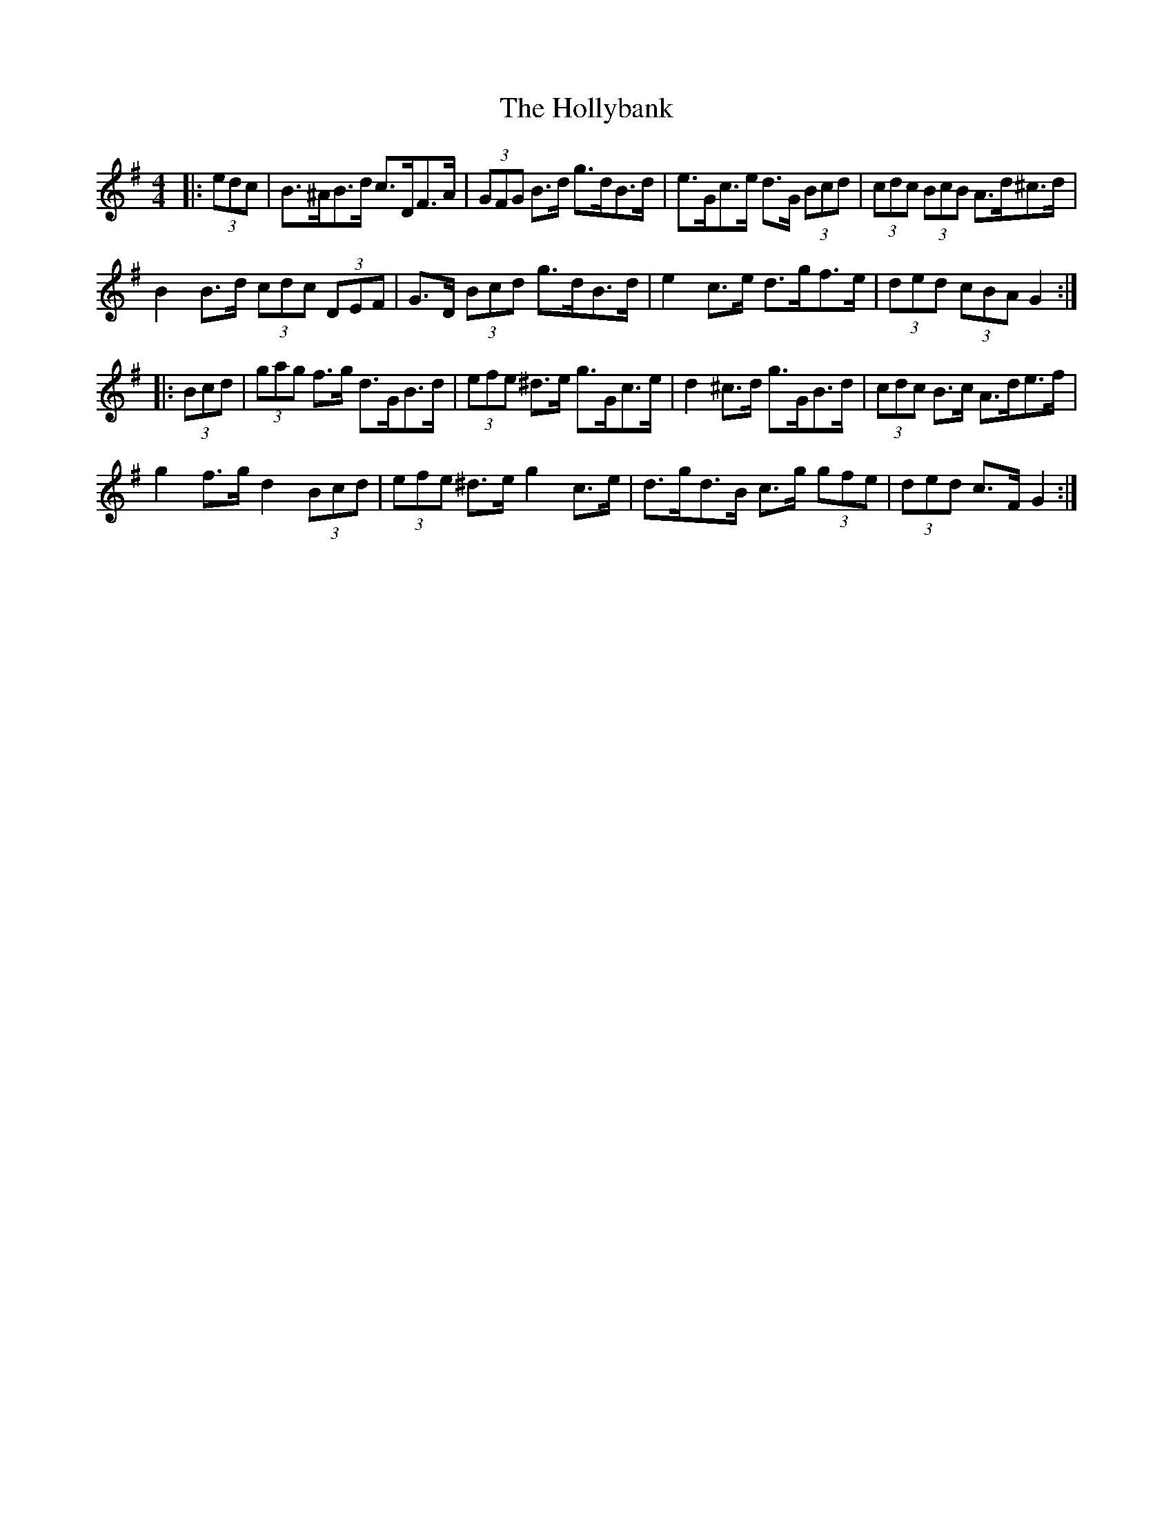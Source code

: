X: 17686
T: Hollybank, The
R: hornpipe
M: 4/4
K: Gmajor
|:(3edc|B>^AB>d c>DF>A|(3GFG B>d g>dB>d|e>Gc>e d>G (3Bcd|(3cdc (3BcB A>d^c>d|
B2 B>d (3cdc (3DEF|G>D (3Bcd g>dB>d|e2 c>e d>gf>e|(3ded (3cBA G2:|
|:(3Bcd|(3gag f>g d>GB>d|(3efe ^d>e g>Gc>e|d2 ^c>d g>GB>d|(3cdc B>c A>de>f|
g2 f>g d2 (3Bcd|(3efe ^d>e g2 c>e|d>gd>B c>g (3gfe|(3ded c>F G2:|

